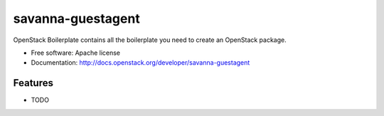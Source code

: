 ===============================
savanna-guestagent
===============================

OpenStack Boilerplate contains all the boilerplate you need to create an OpenStack package.

* Free software: Apache license
* Documentation: http://docs.openstack.org/developer/savanna-guestagent

Features
--------

* TODO
